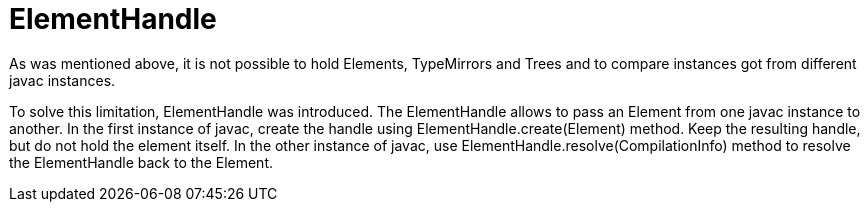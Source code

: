 // 
//     Licensed to the Apache Software Foundation (ASF) under one
//     or more contributor license agreements.  See the NOTICE file
//     distributed with this work for additional information
//     regarding copyright ownership.  The ASF licenses this file
//     to you under the Apache License, Version 2.0 (the
//     "License"); you may not use this file except in compliance
//     with the License.  You may obtain a copy of the License at
// 
//       http://www.apache.org/licenses/LICENSE-2.0
// 
//     Unless required by applicable law or agreed to in writing,
//     software distributed under the License is distributed on an
//     "AS IS" BASIS, WITHOUT WARRANTIES OR CONDITIONS OF ANY
//     KIND, either express or implied.  See the License for the
//     specific language governing permissions and limitations
//     under the License.
//

= ElementHandle
:page-layout: wiki
:page-tags: wiki, devfaq, needsreview
:jbake-status: published
:keywords: Apache NetBeans wiki JavaHT ElementHandle
:description: Apache NetBeans wiki JavaHT ElementHandle
:toc: left
:toc-title:
:page-syntax: true
:page-aliases: ROOT:wiki/JavaHT_ElementHandle.adoc

As was mentioned above, it is not possible to hold Elements, TypeMirrors and Trees and to compare instances got from different javac instances.

To solve this limitation, ElementHandle was introduced. 
The ElementHandle allows to pass an Element from one javac instance to another. 
In the first instance of javac, create the handle using ElementHandle.create(Element) method. 
Keep the resulting handle, but do not hold the element itself. In the other instance of javac, use ElementHandle.resolve(CompilationInfo) method to resolve the ElementHandle back to the Element. 